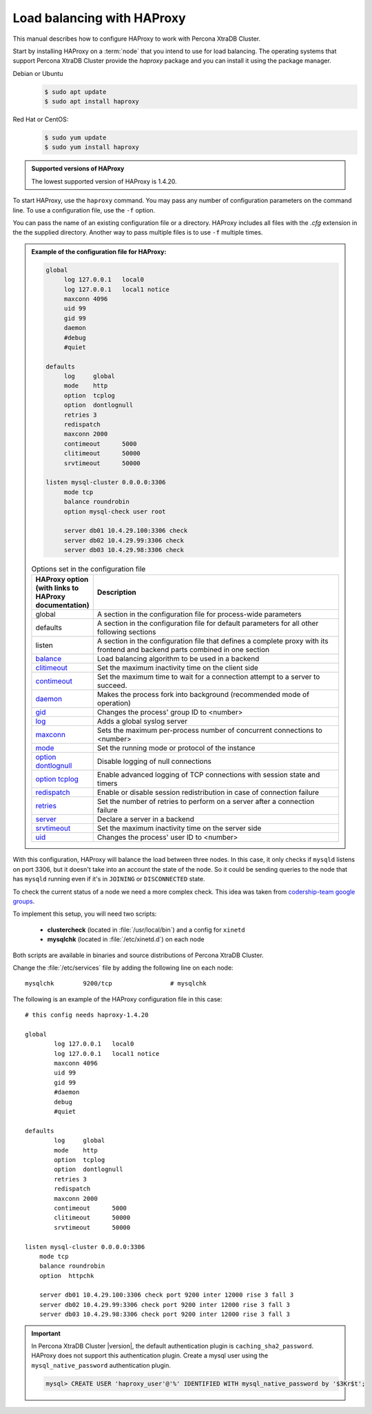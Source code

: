 .. _haproxy:

================================================================================
Load balancing with HAProxy
================================================================================

This manual describes how to configure HAProxy to work with Percona XtraDB Cluster.

Start by installing HAProxy on a :term:`node` that you intend to use
for load balancing. The operating systems that support Percona XtraDB Cluster provide
the |pkg.haproxy| package and you can install it using the package manager.

Debian or Ubuntu
   .. code-block:: bash
      
      $ sudo apt update
      $ sudo apt install haproxy

Red Hat or CentOS:
   .. code-block:: bash
      
      $ sudo yum update
      $ sudo yum install haproxy

.. admonition:: Supported versions of HAProxy

   The lowest supported version of HAProxy is 1.4.20. 

To start HAProxy, use the |app.haproxy| command. You may pass any
number of configuration parameters on the command line. To use a
configuration file, use the |opt.f| option.

.. code-block:: bash
   :emphasize-lines: 2,5,8


   $ # Passing one configuration file
   $ sudo haproxy -f haproxy-1.cfg

   $ # Passing multiple configuration files
   $ sudo haproxy -f haproxy-1.cfg haproxy-2.cfg

   $ # Passing a directory
   $ sudo haproxy -f conf-dir

You can pass the name of an existing configuration file or a
directory. HAProxy includes all files with the *.cfg* extension in the the
supplied directory. Another way to pass multiple files is to use |opt.f|
multiple times.

.. seealso::

   HAProxy Documentation:
      - `Managing HAProxy (including available options)
	<http://cbonte.github.io/haproxy-dconv/2.0/management.html>`_
      - `More information about how to configure HAProxy
	<http://cbonte.github.io/haproxy-dconv/2.0/configuration.html#2>`_

.. admonition:: Example of the configuration file for HAProxy:

   .. code-block:: text
		   
      global
	   log 127.0.0.1   local0
           log 127.0.0.1   local1 notice
           maxconn 4096
           uid 99
           gid 99
           daemon
           #debug
           #quiet

      defaults
           log     global
           mode    http
           option  tcplog
           option  dontlognull
           retries 3
           redispatch
           maxconn 2000
           contimeout      5000
           clitimeout      50000
           srvtimeout      50000

      listen mysql-cluster 0.0.0.0:3306
           mode tcp
           balance roundrobin
           option mysql-check user root

           server db01 10.4.29.100:3306 check
           server db02 10.4.29.99:3306 check
           server db03 10.4.29.98:3306 check

   .. list-table:: Options set in the configuration file
      :header-rows: 1
      :widths: 15 85

      * - HAProxy option (with links to HAProxy documentation)
	- Description
      * - global
	- A section in the configuration file for process-wide parameters
      * - defaults
	- A section in the configuration file for default parameters for all
          other following sections
      * - listen
	- A section in the configuration file that defines a complete proxy with
          its frontend and backend parts combined in one section
      * - `balance <http://cbonte.github.io/haproxy-dconv/2.0/configuration.html#4-balance>`_
	- Load balancing algorithm to be used in a backend
      * - `clitimeout <http://cbonte.github.io/haproxy-dconv/2.0/configuration.html#4-clitimeout>`_
	- Set the maximum inactivity time on the client side
      * - `contimeout <http://cbonte.github.io/haproxy-dconv/2.0/configuration.html#4-contimeout>`_
	- Set the maximum time to wait for a connection attempt to a server to succeed.
      * - `daemon <http://cbonte.github.io/haproxy-dconv/2.0/configuration.html#daemon>`_
	- Makes the process fork into background (recommended mode of operation)
      * - `gid <http://cbonte.github.io/haproxy-dconv/2.0/configuration.html#3.1-gid>`_
	- Changes the process' group ID to <number>
      * - `log <http://cbonte.github.io/haproxy-dconv/2.0/configuration.html#3.1-log>`_
	- Adds a global syslog server
      * - `maxconn <http://cbonte.github.io/haproxy-dconv/2.0/configuration.html#3.2-maxconn>`_
	- Sets the maximum per-process number of concurrent connections to <number>
      * - `mode <http://cbonte.github.io/haproxy-dconv/2.0/configuration.html#4-mode>`_
	- Set the running mode or protocol of the instance
      * - `option dontlognull <option dontlognull>`_
	- Disable logging of null connections
      * - `option tcplog <http://cbonte.github.io/haproxy-dconv/2.0/configuration.html#4.2-option%20tcplog>`_
	- Enable advanced logging of TCP connections with session state and timers
      * - `redispatch <http://cbonte.github.io/haproxy-dconv/2.0/configuration.html#4.2-redispatch>`_
	- Enable or disable session redistribution in case of connection failure
      * - `retries <http://cbonte.github.io/haproxy-dconv/2.0/configuration.html#4.2-retries>`_
	- Set the number of retries to perform on a server after a connection failure
      * - `server <http://cbonte.github.io/haproxy-dconv/2.0/configuration.html#4.2-retries>`_
	- Declare a server in a backend
      * - `srvtimeout <http://cbonte.github.io/haproxy-dconv/2.0/configuration.html#4.2-srvtimeout>`_
	- Set the maximum inactivity time on the server side
      * - `uid <http://cbonte.github.io/haproxy-dconv/2.0/configuration.html#3.1-uid>`_
	- Changes the process' user ID to <number>

With this configuration, HAProxy will balance the load between three nodes.
In this case, it only checks if ``mysqld`` listens on port 3306,
but it doesn't take into an account the state of the node.
So it could be sending queries to the node that has ``mysqld`` running
even if it's in ``JOINING`` or ``DISCONNECTED`` state.

To check the current status of a node we need a more complex check.
This idea was taken from `codership-team google groups
<https://groups.google.com/group/codership-team/browse_thread/thread/44ee59c8b9c458aa/98b47d41125cfae6>`_.

To implement this setup, you will need two scripts:

  *  **clustercheck** (located in :file:`/usr/local/bin`)
     and a config for ``xinetd``
  *  **mysqlchk** (located in :file:`/etc/xinetd.d`) on each node

Both scripts are available in binaries and source distributions of Percona XtraDB Cluster.

Change the :file:`/etc/services` file
by adding the following line on each node::

        mysqlchk        9200/tcp                # mysqlchk

The following is an example of the HAProxy configuration file in this case::

        # this config needs haproxy-1.4.20

        global
                log 127.0.0.1   local0
                log 127.0.0.1   local1 notice
                maxconn 4096
                uid 99
                gid 99
                #daemon
                debug
                #quiet

        defaults
                log     global
                mode    http
                option  tcplog
                option  dontlognull
                retries 3
                redispatch
                maxconn 2000
                contimeout      5000
                clitimeout      50000
                srvtimeout      50000

        listen mysql-cluster 0.0.0.0:3306
            mode tcp
            balance roundrobin
            option  httpchk

            server db01 10.4.29.100:3306 check port 9200 inter 12000 rise 3 fall 3
            server db02 10.4.29.99:3306 check port 9200 inter 12000 rise 3 fall 3
            server db03 10.4.29.98:3306 check port 9200 inter 12000 rise 3 fall 3

.. important::

   In Percona XtraDB Cluster |version|, the default authentication plugin is
   ``caching_sha2_password``. HAProxy does not support this authentication
   plugin. Create a mysql user using the ``mysql_native_password``
   authentication plugin.

   .. code-block:: mysql

      mysql> CREATE USER 'haproxy_user'@'%' IDENTIFIED WITH mysql_native_password by '$3Kr$t';

   .. seealso::

      MySQL Documentation: CREATE USER statement
         https://dev.mysql.com/doc/refman/8.0/en/create-user.html

.. HAProxy replace:: HAProxy
.. |pkg.haproxy| replace:: `haproxy`
.. |app.haproxy| replace:: ``haproxy``
.. |opt.f| replace:: ``-f``
